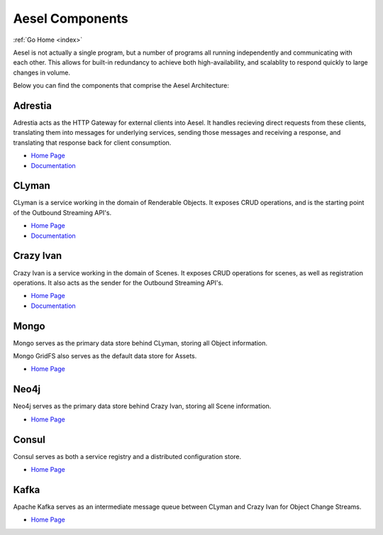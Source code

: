 .. _components:

Aesel Components
================

:ref:`Go Home <index>`

Aesel is not actually a single program, but a number of programs all running independently
and communicating with each other.  This allows for built-in redundancy to achieve
both high-availability, and scalablity to respond quickly to large changes in volume.

Below you can find the components that comprise the Aesel Architecture:

Adrestia
--------

Adrestia acts as the HTTP Gateway for external clients into Aesel.  It handles recieving
direct requests from these clients, translating them into messages for underlying services,
sending those messages and receiving a response, and translating that response back for
client consumption.

* `Home Page <https://github.com/AO-StreetArt/Adrestia>`__
* `Documentation <http://adrestia.readthedocs.io/en/latest/>`__

CLyman
------

CLyman is a service working in the domain of Renderable Objects.  It exposes CRUD
operations, and is the starting point of the Outbound Streaming API's.

* `Home Page <https://github.com/AO-StreetArt/CLyman>`__
* `Documentation <http://clyman.readthedocs.io/en/latest/index.html>`__

Crazy Ivan
----------

Crazy Ivan is a service working in the domain of Scenes.  It exposes CRUD operations for scenes,
as well as registration operations.  It also acts as the sender for the Outbound Streaming API's.

* `Home Page <https://github.com/AO-StreetArt/CrazyIvan>`__
* `Documentation <http://crazyivan.readthedocs.io/en/latest/index.html>`__

Mongo
-----

Mongo serves as the primary data store behind CLyman, storing all Object information.

Mongo GridFS also serves as the default data store for Assets.

* `Home Page <https://docs.mongodb.com/>`__

Neo4j
-----

Neo4j serves as the primary data store behind Crazy Ivan, storing all Scene information.

* `Home Page <https://neo4j.com/developer/get-started/>`__

Consul
------

Consul serves as both a service registry and a distributed configuration store.

* `Home Page <https://www.consul.io/>`__

Kafka
-----

Apache Kafka serves as an intermediate message queue between CLyman and Crazy Ivan for Object Change Streams.

* `Home Page <https://kafka.apache.org/>`__

